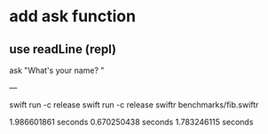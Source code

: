 * add ask function
** use readLine (repl)

ask "What's your name? "

---

swift run -c release
swift run -c release swiftr benchmarks/fib.swiftr

1.986601861 seconds
0.670250438 seconds
1.783246115 seconds

